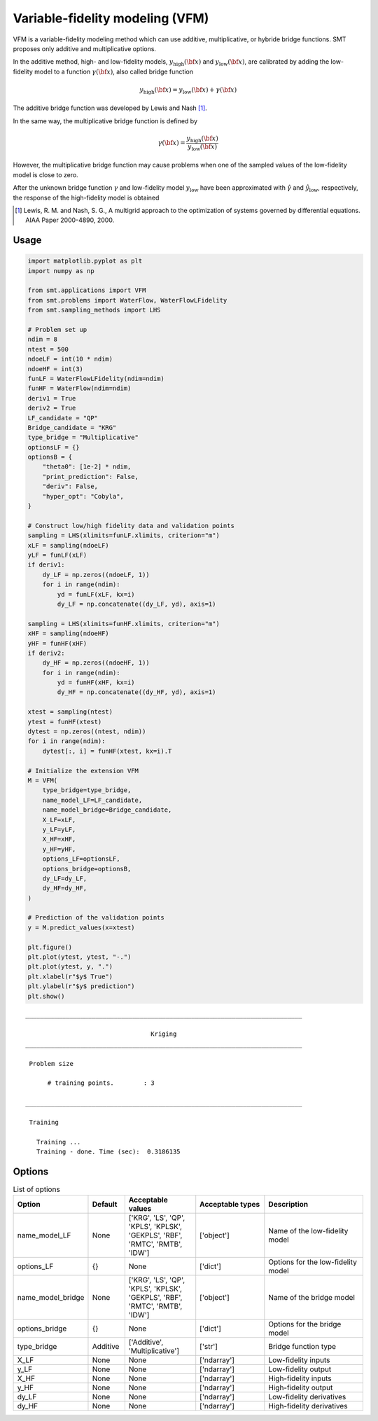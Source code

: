 Variable-fidelity modeling (VFM)
================================

VFM is a variable-fidelity modeling method which can use additive, multiplicative, or hybride bridge functions.
SMT proposes only additive and multiplicative options.

In the additive method, high- and low-fidelity models, :math:`y_{\text{high}}({\bf x})` and :math:`y_{\text{low}}({\bf x})`, are calibrated by adding the low-fidelity model to a function :math:`\gamma({\bf x})`, also called bridge function

.. math ::
        y_\text{high}({\bf x})=y_\text{low}({\bf x}) + \gamma({\bf x})
 
The additive bridge function was developed by Lewis and Nash [1]_.

In the same way, the multiplicative bridge function is defined by

.. math ::
        \gamma({\bf x})=\frac{y_\text{high}({\bf x})}{y_\text{low}({\bf x})}
  
However, the multiplicative bridge function may cause problems when one of the sampled values of the low-fidelity model is close to zero.

After the unknown bridge function :math:`\gamma` and low-fidelity model :math:`y_\text{low}` have been approximated with :math:`\hat{\gamma}` and :math:`\hat{y}_\text{low}`, respectively, the response of the high-fidelity model is obtained


.. [1] Lewis, R. M. and Nash, S. G., A multigrid approach to the optimization of systems governed by differential equations. AIAA Paper 2000-4890, 2000.

Usage
-----

.. code-block:: python

  import matplotlib.pyplot as plt
  import numpy as np
  
  from smt.applications import VFM
  from smt.problems import WaterFlow, WaterFlowLFidelity
  from smt.sampling_methods import LHS
  
  # Problem set up
  ndim = 8
  ntest = 500
  ndoeLF = int(10 * ndim)
  ndoeHF = int(3)
  funLF = WaterFlowLFidelity(ndim=ndim)
  funHF = WaterFlow(ndim=ndim)
  deriv1 = True
  deriv2 = True
  LF_candidate = "QP"
  Bridge_candidate = "KRG"
  type_bridge = "Multiplicative"
  optionsLF = {}
  optionsB = {
      "theta0": [1e-2] * ndim,
      "print_prediction": False,
      "deriv": False,
      "hyper_opt": "Cobyla",
  }
  
  # Construct low/high fidelity data and validation points
  sampling = LHS(xlimits=funLF.xlimits, criterion="m")
  xLF = sampling(ndoeLF)
  yLF = funLF(xLF)
  if deriv1:
      dy_LF = np.zeros((ndoeLF, 1))
      for i in range(ndim):
          yd = funLF(xLF, kx=i)
          dy_LF = np.concatenate((dy_LF, yd), axis=1)
  
  sampling = LHS(xlimits=funHF.xlimits, criterion="m")
  xHF = sampling(ndoeHF)
  yHF = funHF(xHF)
  if deriv2:
      dy_HF = np.zeros((ndoeHF, 1))
      for i in range(ndim):
          yd = funHF(xHF, kx=i)
          dy_HF = np.concatenate((dy_HF, yd), axis=1)
  
  xtest = sampling(ntest)
  ytest = funHF(xtest)
  dytest = np.zeros((ntest, ndim))
  for i in range(ndim):
      dytest[:, i] = funHF(xtest, kx=i).T
  
  # Initialize the extension VFM
  M = VFM(
      type_bridge=type_bridge,
      name_model_LF=LF_candidate,
      name_model_bridge=Bridge_candidate,
      X_LF=xLF,
      y_LF=yLF,
      X_HF=xHF,
      y_HF=yHF,
      options_LF=optionsLF,
      options_bridge=optionsB,
      dy_LF=dy_LF,
      dy_HF=dy_HF,
  )
  
  # Prediction of the validation points
  y = M.predict_values(x=xtest)
  
  plt.figure()
  plt.plot(ytest, ytest, "-.")
  plt.plot(ytest, y, ".")
  plt.xlabel(r"$y$ True")
  plt.ylabel(r"$y$ prediction")
  plt.show()
  
::

  ___________________________________________________________________________
     
                                    Kriging
  ___________________________________________________________________________
     
   Problem size
     
        # training points.        : 3
     
  ___________________________________________________________________________
     
   Training
     
     Training ...
     Training - done. Time (sec):  0.3186135
  
.. figure:: vfm_TestVFM_run_vfm_example.png
  :scale: 80 %
  :align: center

Options
-------

.. list-table:: List of options
  :header-rows: 1
  :widths: 15, 10, 20, 20, 30
  :stub-columns: 0

  *  -  Option
     -  Default
     -  Acceptable values
     -  Acceptable types
     -  Description
  *  -  name_model_LF
     -  None
     -  ['KRG', 'LS', 'QP', 'KPLS', 'KPLSK', 'GEKPLS', 'RBF', 'RMTC', 'RMTB', 'IDW']
     -  ['object']
     -  Name of the low-fidelity model
  *  -  options_LF
     -  {}
     -  None
     -  ['dict']
     -  Options for the low-fidelity model
  *  -  name_model_bridge
     -  None
     -  ['KRG', 'LS', 'QP', 'KPLS', 'KPLSK', 'GEKPLS', 'RBF', 'RMTC', 'RMTB', 'IDW']
     -  ['object']
     -  Name of the bridge model
  *  -  options_bridge
     -  {}
     -  None
     -  ['dict']
     -  Options for the bridge model
  *  -  type_bridge
     -  Additive
     -  ['Additive', 'Multiplicative']
     -  ['str']
     -  Bridge function type
  *  -  X_LF
     -  None
     -  None
     -  ['ndarray']
     -  Low-fidelity inputs
  *  -  y_LF
     -  None
     -  None
     -  ['ndarray']
     -  Low-fidelity output
  *  -  X_HF
     -  None
     -  None
     -  ['ndarray']
     -  High-fidelity inputs
  *  -  y_HF
     -  None
     -  None
     -  ['ndarray']
     -  High-fidelity output
  *  -  dy_LF
     -  None
     -  None
     -  ['ndarray']
     -  Low-fidelity derivatives
  *  -  dy_HF
     -  None
     -  None
     -  ['ndarray']
     -  High-fidelity derivatives

